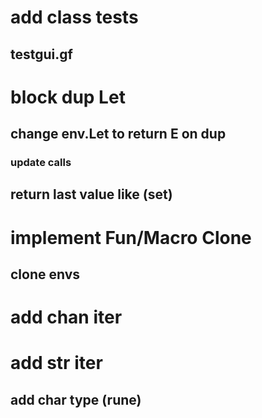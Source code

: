 * add class tests
** testgui.gf
* block dup Let
** change env.Let to return E on dup
*** update calls
** return last value like (set)
* implement Fun/Macro Clone
** clone envs
* add chan iter
* add str iter
** add char type (rune)
